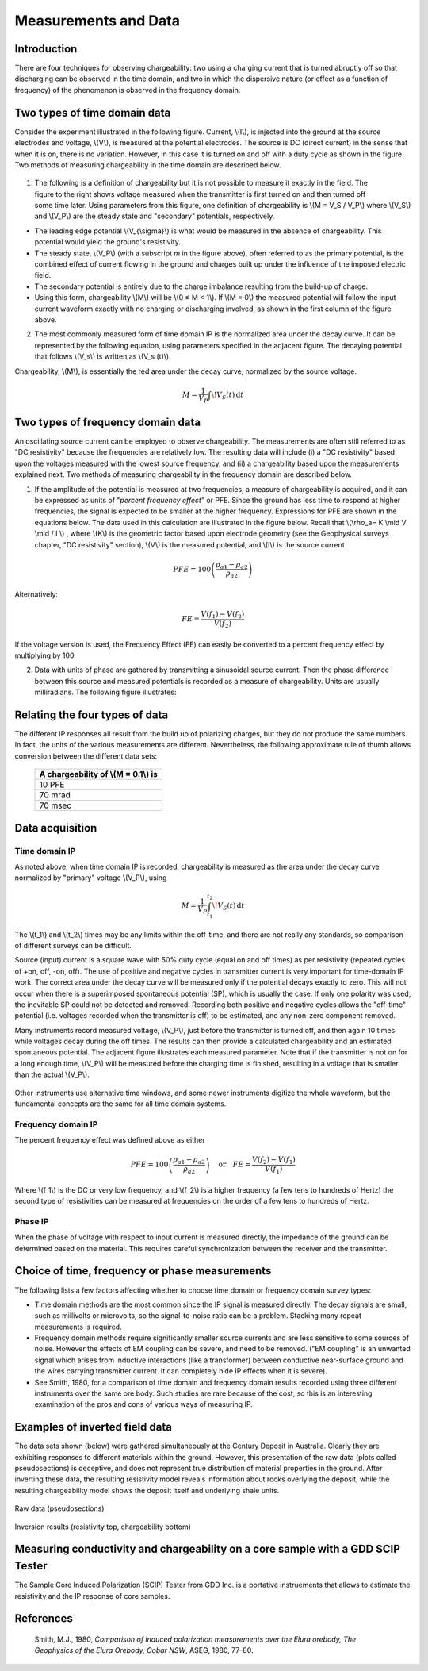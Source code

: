 .. _induced_polarization_measurements_data:

Measurements and Data
*********************

Introduction
============

There are four techniques for observing chargeability: two using a charging current that is turned abruptly off so that discharging can be observed in the time domain, and two in which the dispersive nature (or effect as a function of frequency) of the phenomenon is observed in the frequency domain.

Two types of time domain data
=============================
Consider the experiment illustrated in the following figure. Current, \\(I\\), is injected into the ground at the source electrodes and voltage, \\(V\\), is measured at the potential electrodes. The source is DC (direct current) in the sense that when it is on, there is no variation. However, in this case it is turned on and off with a duty cycle as shown in the figure. Two methods of measuring chargeability in the time domain are described below. 


.. figure:: ./images/IP_source.gif
	:align: center
	:scale: 100 %


.. figure:: ./images/potentials.gif
	:align: right
	:scale: 100 %

1. The following is a definition of chargeability but it is not possible to measure it exactly in the field. The figure to the right shows voltage measured when the transmitter is first turned on and then turned off some time later. Using parameters from this figure, one definition of chargeability is \\(M = V_S / V_P\\) where \\(V_S\\) and \\(V_P\\) are the steady state and "secondary" potentials, respectively. 

- The leading edge potential \\(V_{\\sigma}\\) is what would be measured in the absence of chargeability. This potential would yield the ground's resistivity.
- The steady state, \\(V_P\\) (with a subscript *m* in the figure above), often referred to as the primary potential, is the combined effect of current flowing in the ground and charges built up under the influence of the imposed electric field. 
- The secondary potential is entirely due to the charge imbalance resulting from the build-up of charge.
- Using this form, chargeability \\(M\\) will be \\(0 ≤ M < 1\\). If \\(M = 0\\) the measured potential will follow the input current waveform exactly with no charging or discharging involved, as shown in the first column of the figure above.

2. The most commonly measured form of time domain IP is the normalized area under the decay curve. It can be represented by the following equation, using parameters specified in the adjacent figure. The decaying potential that follows \\(V_s\\) is written as \\(V_s (t)\\).

Chargeability, \\(M\\), is essentially the red area under the decay curve, normalized by the source voltage. 

 .. math::
  			M = \frac{1}{V_P} \int  \! V_S(t) \, \mathrm{d}t


.. figure:: ./images/source_and_measured_V.gif
	:align: center
	:scale: 100 %

Two types of frequency domain data
==================================

An oscillating source current can be employed to observe chargeability. The measurements are often still referred to as "DC resistivity" because the frequencies are relatively low. The resulting data will include (i) a "DC resistivity" based upon the voltages measured with the lowest source frequency, and (ii) a chargeability based upon the measurements explained next. Two methods of measuring chargeability in the frequency domain are described below.

1. If the amplitude of the potential is measured at two frequencies, a measure of chargeability is acquired, and it can be expressed as units of "*percent frequency effect*" or PFE. Since the ground has less time to respond at higher frequencies, the signal is expected to be smaller at the higher frequency. Expressions for PFE are shown in the equations below. The data used in this calculation are illustrated in the figure below. Recall that \\(\\rho_a= K \\mid V \\mid / I \\) , where \\(K\\) is the geometric factor based upon electrode geometry (see the Geophysical surveys chapter, "DC resistivity" section), \\(V\\) is the measured potential, and \\(I\\) is the source current.


.. figure:: ./images/PFE.gif
	:align: center
	:scale: 100 %
	
.. math::
		PFE= 100 \left( \frac{\rho_{a1} - \rho_{a2}}{\rho_{a2}}  \right)

Alternatively:

.. math::
		FE = \frac{V(f_1) - V(f_2)}{V(f_2)}

If the voltage version is used, the Frequency Effect (FE) can easily be converted to a percent frequency effect by multiplying by 100.

2. Data with units of phase are gathered by transmitting a sinusoidal source current. Then the phase difference between this source and measured potentials is recorded as a measure of chargeability. Units are usually milliradians. The following figure illustrates:

.. figure:: ./images/sinusoids.gif
	:align: center
	:scale: 100 %

Relating the four types of data
===============================

The different IP responses all result from the build up of polarizing charges, but they do not produce the same numbers. In fact, the units of the various measurements are different. Nevertheless, the following approximate rule of thumb allows conversion between the different data sets: 

										+------------+------------+-----------+
										| A chargeability of \\(M = 0.1\\) is |
										+============+============+===========+
										|               10 PFE                |
										+------------+------------+-----------+
										|               70 mrad               |
										+------------+------------+-----------+
										|               70 msec               |
										+------------+------------+-----------+

Data acquisition
================

Time domain IP
--------------

As noted above, when time domain IP is recorded, chargeability is measured as the area under the decay curve normalized by "primary" voltage \\(V_P\\),  using

.. math::
  		M = \frac{1}{V_P} \int_{t_1}^{t_2}   \! V_S(t) \, \mathrm{d}t

The \\(t_1\\) and \\(t_2\\) times may be any limits within the off-time, and there are not really any standards, so comparison of different surveys can be difficult.

Source (input) current is a square wave with 50% duty cycle (equal on and off times) as per resistivity (repeated cycles of +on, off, -on, off). The use of positive and negative cycles in transmitter current is very important for time-domain IP work. The correct area under the decay curve will be measured only if the potential decays exactly to zero. This will not occur when there is a superimposed spontaneous potential (SP), which is usually the case. If only one polarity was used, the inevitable SP could not be detected and removed. Recording both positive and negative cycles allows the "off-time" potential (i.e. voltages recorded when the transmitter is off) to be estimated, and any non-zero component removed.

Many instruments record measured voltage, \\(V_P\\), just before the transmitter is turned off, and then again 10 times while voltages decay during the off times. The results can then provide a calculated chargeability and an estimated spontaneous potential. The adjacent figure illustrates each measured parameter. Note that if the transmitter is not on for a long enough time, \\(V_P\\) will be measured before the charging time is finished, resulting in a voltage that is smaller than the actual \\(V_P\\).


.. figure:: ./images/transmitter_on_off.gif
	:align: center
	:scale: 100 %

Other instruments use alternative time windows, and some newer instruments digitize the whole waveform, but the fundamental concepts are the same for all time domain systems.



Frequency domain IP
-------------------

The percent frequency effect was defined above as either 

.. math::
	  PFE= 100 \left( \frac{\rho_{a1} - \rho_{a2}}{\rho_{a2}}  \right) \quad \textrm{or} \quad
	  FE = \frac{V(f_2) - V(f_1)}{V(f_1)}


Where \\(f_1\\) is the DC or very low frequency, and \\(f_2\\) is a higher frequency (a few tens to hundreds of Hertz) the second type of resistivities can be measured at frequencies on the order of a few tens to hundreds of Hertz.

Phase IP
--------

When the phase of voltage with respect to input current is measured directly, the impedance of the ground can be determined based on the material. This requires careful synchronization between the receiver and the transmitter.


Choice of time, frequency or phase measurements 
===============================================

The following lists a few factors affecting whether to choose time domain or frequency domain survey types:

- Time domain methods are the most common since the IP signal is measured directly. The decay signals are small, such as millivolts or microvolts, so the signal-to-noise ratio can be a problem. Stacking many repeat measurements is required.
- Frequency domain methods require significantly smaller source currents and are less sensitive to some sources of noise. However the effects of EM coupling can be severe, and need to be removed. ("EM coupling" is an unwanted signal which arises from inductive interactions (like a transformer) between conductive near-surface ground and the wires carrying transmitter current. It can completely hide IP effects when it is severe). 
- See Smith, 1980, for a comparison of time domain and frequency domain results recorded using three different instruments over the same ore body. Such studies are rare because of the cost, so this is an interesting examination of the pros and cons of various ways of measuring IP.

Examples of inverted field data 
===============================

The data sets shown (below) were gathered simultaneously at the Century Deposit in Australia. Clearly they are exhibiting responses to different materials within the ground. However, this presentation of the raw data (plots called pseudosections) is deceptive, and does not represent true distribution of material properties in the ground. After inverting these data, the resulting resistivity model reveals information about rocks overlying the deposit, while the resulting chargeability model shows the deposit itself and underlying shale units. 


.. figure:: ./images/raw_data.gif
	:align: center
	:scale: 120 %

	Raw data (pseudosections)

.. figure:: ./images/inverted_results.gif
	:align: center
	:scale: 120 %

	Inversion results (resistivity top, chargeability bottom)

Measuring conductivity and chargeability on a core sample with a GDD SCIP Tester
================================================================================

The Sample Core Induced Polarization (SCIP) Tester from GDD Inc. is a portative instruements that allows to estimate the resistivity and the IP response of core samples.

.. figure:: 
	../physical_properties/images/conductivity_chargeability_measurement.jpg

References
==========

    Smith, M.J., 1980, *Comparison of induced polarization measurements over the Elura orebody, The Geophysics of the Elura Orebody, Cobar NSW*, ASEG, 1980, 77-80.
